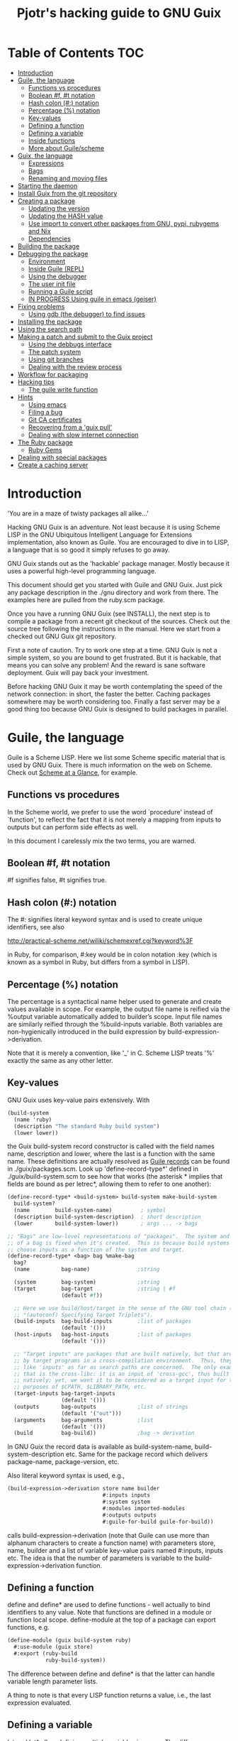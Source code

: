 #+TITLE: Pjotr's hacking guide to GNU Guix

* Table of Contents                                                     :TOC:
 - [[#introduction][Introduction]]
 - [[#guile-the-language][Guile, the language]]
   - [[#functions-vs-procedures][Functions vs procedures]]
   - [[#boolean-f-t-notation][Boolean #f, #t notation]]
   - [[#hash-colon--notation][Hash colon (#:) notation]]
   - [[#percentage--notation][Percentage (%) notation]]
   - [[#key-values][Key-values]]
   - [[#defining-a-function][Defining a function]]
   - [[#defining-a-variable][Defining a variable]]
   - [[#inside-functions][Inside functions]]
   - [[#more-about-guilescheme][More about Guile/scheme]]
 - [[#guix-the-language][Guix, the language]]
   - [[#expressions][Expressions]]
   - [[#bags][Bags]]
   - [[#renaming-and-moving-files][Renaming and moving files]]
 - [[#starting-the-daemon][Starting the daemon]]
 - [[#install-guix-from-the-git-repository][Install Guix from the git repository]]
 - [[#creating-a-package][Creating a package]]
   - [[#updating-the-version][Updating the version]]
   - [[#updating-the-hash-value][Updating the HASH value]]
   - [[#use-import-to-convert-other-packages-from-gnu-pypi-rubygems-and-nix][Use import to convert other packages from GNU, pypi, rubygems and Nix]]
   - [[#dependencies][Dependencies]]
 - [[#building-the-package][Building the package]]
 - [[#debugging-the-package][Debugging the package]]
   - [[#environment][Environment]]
   - [[#inside-guile-repl][Inside Guile (REPL)]]
   - [[#using-the-debugger][Using the debugger]]
   - [[#the-user-init-file][The user init file]]
   - [[#running-a-guile-script][Running a Guile script]]
   - [[#in-progress-using-guile-in-emacs-geiser][IN PROGRESS Using guile in emacs (geiser)]]
 - [[#fixing-problems][Fixing problems]]
   - [[#using-gdb-the-debugger-to-find-issues][Using gdb (the debugger) to find issues]]
 - [[#installing-the-package][Installing the package]]
 - [[#using-the-search-path][Using the search path]]
 - [[#making-a-patch-and-submit-to-the-guix-project][Making a patch and submit to the Guix project]]
   - [[#using-the-debbugs-interface][Using the debbugs interface]]
   - [[#the-patch-system][The patch system]]
   - [[#using-git-branches][Using git branches]]
   - [[#dealing-with-the-review-process][Dealing with the review process]]
 - [[#workflow-for-packaging][Workflow for packaging]]
 - [[#hacking-tips][Hacking tips]]
   - [[#the-guile-write-function][The guile write function]]
 - [[#hints][Hints]]
   - [[#using-emacs][Using emacs]]
   - [[#filing-a-bug][Filing a bug]]
   - [[#git-ca-certificates][Git CA certificates]]
   - [[#recovering-from-a-guix-pull][Recovering from a 'guix pull']]
   - [[#dealing-with-slow-internet-connection][Dealing with slow internet connection]]
 - [[#the-ruby-package][The Ruby package]]
   - [[#ruby-gems][Ruby Gems]]
 - [[#dealing-with-special-packages][Dealing with special packages]]
 - [[#create-a-caching-server][Create a caching server]]

* Introduction

'You are in a maze of twisty packages all alike...'

Hacking GNU Guix is an adventure. Not least because it is using Scheme
LISP in the GNU Ubiquitous Intelligent Language for Extensions
implementation, also known as Guile. You are encouraged to dive in to
LISP, a language that is so good it simply refuses to go away.

GNU Guix stands out as the 'hackable' package manager. Mostly because
it uses a powerful high-level programming language.

This document should get you started with Guile and GNU Guix. Just pick
any package description in the ./gnu directory and work from there. The
examples here are pulled from the ruby.scm package.

Once you have a running GNU Guix (see INSTALL), the next step is to
compile a package from a recent git checkout of the sources. Check out
the source tree following the instructions in the manual. Here we
start from a checked out GNU Guix git repository.

First a note of caution. Try to work one step at a time. GNU Guix is not
a simple system, so you are bound to get frustrated. But it is hackable,
that means you can solve any problem! And the reward is sane software
deployment. Guix will pay back your investment.

Before hacking GNU Guix it may be worth contemplating the speed of the
network connection: in short, the faster the better. Caching packages
somewhere may be worth considering too. Finally a fast server may be a
good thing too because GNU Guix is designed to build packages in parallel.

* Guile, the language

Guile is a Scheme LISP. Here we list some Scheme specific material that is used
by GNU Guix. There is much information on the web on Scheme. Check out
[[http://www.troubleshooters.com/codecorn/scheme_guile/hello.htm][Scheme at a Glance]], for example.

** Functions vs procedures

In the Scheme world, we prefer to use the word `procedure' instead of
`function', to reflect the fact that it is not merely a mapping from
inputs to outputs but can perform side effects as well.

In this document I carelessly mix the two terms, you are warned.

** Boolean #f, #t notation

#f signifies false, #t signifies true.

** Hash colon (#:) notation

The #: signifies literal keyword syntax and is used to
create unique identifiers, see also

  http://practical-scheme.net/wiliki/schemexref.cgi?keyword%3F

in Ruby, for comparison, #:key would be in colon notation :key (which
is known as a symbol in Ruby, but differs from a symbol in LISP).

** Percentage (%) notation

The percentage is a syntactical name helper used to generate and
create values available in scope.  For example, the output file name
is reified via the %output variable automatically added to builder’s
scope. Input file names are similarly reified through the
%build-inputs variable. Both variables are non-hygienically introduced
in the build expression by build-expression->derivation.

Note that it is merely a convention, like '_' in C.  Scheme LISP treats '%'
exactly the same as any other letter.

** Key-values

GNU Guix uses key-value pairs extensively. With

#+begin_src scheme
  (build-system
    (name 'ruby)
    (description "The standard Ruby build system")
    (lower lower))
#+end_src

the Guix build-system record constructor is called with the field
names name, description and lower, where the last is a function with
the same name. These definitions are actually resolved as [[http://www.scheme.com/tspl4/records.html][Guile
records]] can be found in ./guix/packages.scm.  Look up
'define-record-type*' defined in ./guix/build-system.scm to see how
that works (the asterisk * implies that fields are bound as per
letrec*, allowing them to refer to one another):

#+begin_src scheme
(define-record-type* <build-system> build-system make-build-system
  build-system?
  (name        build-system-name)         ; symbol
  (description build-system-description)  ; short description
  (lower       build-system-lower))       ; args ... -> bags

;; "Bags" are low-level representations of "packages".  The system and target
;; of a bag is fixed when it's created.  This is because build systems may
;; choose inputs as a function of the system and target.
(define-record-type* <bag> bag %make-bag
  bag?
  (name          bag-name)               ;string

  (system        bag-system)             ;string
  (target        bag-target              ;string | #f
                 (default #f))

  ;; Here we use build/host/target in the sense of the GNU tool chain (info
  ;; "(autoconf) Specifying Target Triplets").
  (build-inputs  bag-build-inputs        ;list of packages
                 (default '()))
  (host-inputs   bag-host-inputs         ;list of packages
                 (default '()))

  ;; "Target inputs" are packages that are built natively, but that are used
  ;; by target programs in a cross-compilation environment.  Thus, they act
  ;; like 'inputs' as far as search paths are concerned.  The only example of
  ;; that is the cross-libc: it is an input of 'cross-gcc', thus built
  ;; natively; yet, we want it to be considered as a target input for the
  ;; purposes of $CPATH, $LIBRARY_PATH, etc.
  (target-inputs bag-target-inputs
                 (default '()))
  (outputs       bag-outputs             ;list of strings
                 (default '("out")))
  (arguments     bag-arguments           ;list
                 (default '()))
  (build         bag-build))             ;bag -> derivation
#+end_src

In GNU Guix the record data is available as build-system-name,
build-system-description etc. Same for the package record which
delivers package-name, package-version, etc.

Also literal keyword syntax is used, e.g.,

#+begin_src scheme
  (build-expression->derivation store name builder
                                #:inputs inputs
                                #:system system
                                #:modules imported-modules
                                #:outputs outputs
                                #:guile-for-build guile-for-build))
#+end_src

calls build-expression->derivation (note that Guile can
use more than alphanum characters to create a function name) with
parameters store, name, builder and a list of variable key-value pairs
named #:inputs, inputs etc. The idea is that the number of parameters
is variable to the build-expression->derivation function.

** Defining a function

define and define* are used to define functions - well actually to
bind identifiers to any value. Note that functions are defined in a
module or function local scope. define-module at the top of a package
can export functions, e.g.

#+begin_src scheme
  (define-module (guix build-system ruby)
    #:use-module (guix store)
    #:export (ruby-build
              ruby-build-system))
#+end_src

The difference between define and define* is that the latter can handle
variable length parameter lists.

A thing to note is that every LISP function returns a value, i.e., the last
expression evaluated.

** Defining a variable

let and let* allow defining multiple variables in scope. The
difference between let and let* is that let* guarantees sequential
initialization, so you can cross-reference values in the list. The
more important difference between let and let* is that let* allows the
initializers of later variables to refer to the earlier variables,
whereas the initializers of let only see variables outside of the let.
For example:

#+begin_src scheme
      (let ((a 1) (b 2))
        (let ((b a) (a b))
          (list a b)))

     returns (2 1), but if the inner let is replaced with let*, then it
     will return (1 1).
#+end_src

** Inside functions

One thing to note is the extensive use of backquote in GNU
Guix. Backquote (quasiquote in Scheme LISP jargon) is like quote, but
selected subexpressions are evaluated. These are assigned with a
comma (an unquote), e.g.

#+begin_src scheme
       (ruby-build #:name ,name
                   #:source ,(match (assoc-ref inputs "source")
                               (((? derivation? source))
                                (derivation->output-path source))
                               ((source)
                                source)
                               (source
                                source))
                   #:system ,system
                   #:test-target ,test-target
                   #:tests? ,tests?
                   #:phases ,phases)
#+end_src

Note match operator which is used for expression matching. Here 'source'
is matched to pull out the source path and generate a #:source key-value pair.

When ,@ is used (shorthand for unquote-splicing), e.g. in

#+begin_src scheme
         (host-inputs `(,@(if source
                              `(("source" ,source))
                              '())
                        ,@inputs

                        ;; Keep the standard inputs of 'gnu-build-system'.
                        ,@(standard-packages)))
#+end_src

it indicates an expression to be evaluated and the elements of the
returned list inserted (the resulting list is 'spliced in').

** More about Guile/scheme

Use your editor to jump to function definitions inside the GNU Guix
source tree. With emacs you can use 'ctags -R -e' in the base
directory and load the TAGS file.  Jump to a tag with M-x find-tag. If
that does not find the tag, look the function up in the Guile manual.

Guile/scheme is a minimalistic implementation of LISP (though Guile is
moderately large for a Scheme). This means it is pretty easy to learn
the language.  To read up on available functionality, read the Guile
manual online or in PDF. The procedure index contains all available
function calls for the language.

Running Guile stand-alone is easy using a command line REPL or inside emacs.
That allows you to play with language features, as well as call
GNU Guix functionality directly.

* Guix, the language

GNU Guix is not a language per se. But as they say, LISP is used to
create a new language for every purpose (using macros). So here we
list some of the commonly used macros.

** Expressions

A good explanation of expressions (a derivation in Nix-speak) and how
they are implemented can be found on [[https://en.wikisource.org/wiki/Functional_Package_Management_with_Guix/Build_expressions_and_package_descriptions][Wikisource]]. Actually at the low
level an expression returns a derivation variable or structure.

** Bags

Recently GNU Guix introduced bags as an intermediate form between packages
and derivations. A bag includes all the implicit inputs which is useful
for processing.

** Renaming and moving files

Replace the install phase with a function that adds /bin to outputs
and makes sure to make the directory and copy a file named mpc123 into
bin:

#+begin_src scheme
;...
    (build-system gnu-build-system)
    (arguments
     '(#:phases
       (modify-phases %standard-phases
         (delete 'check) ;; Don't run the 'make check' step of the gnu-build-system
         (replace 'install ;; Replace the install step with the function defined below
           (lambda* (#:key outputs #:allow-other-keys)
             (let* ((out (assoc-ref outputs "out"))
                    (bin (string-append out "/bin")))
               (mkdir-p bin)
               (copy-file "mpc123" (string-append bin "/mpc123"))))))))
;...
#+end_src

* Starting the daemon

Do not forget to start the daemon

#+begin_src scheme
  guix-daemon --build-users-group=guix-build
#+end_src

The daemon runs ar root, the actual build processes run as unprivileged users.

* Install Guix from the git repository

See the section [[https://github.com/pjotrp/guix-notes/blob/master/INSTALL.org#building-gnu-guix-from-source-using-guix][Building GNU Guix from source]] in [[https://github.com/pjotrp/guix-notes/blob/master/INSTALL.org][INSTALL]].

* Creating a package
** Updating the version

The version is located in the package definition. E.g.

#+begin_src scheme
(define-public ruby-2.1
  (package (inherit ruby)
    (version "2.1.6")
    (source
     (origin
       (method url-fetch)
       (uri (string-append "http://cache.ruby-lang.org/pub/ruby/"
                           (version-major+minor version)
                           "/ruby-" version ".tar.bz2"))
       (sha256
        (base32
         "1r4bs8lfwsypbcf8j2lpv3by40729vp5mh697njizj97fjp644qy"))))))
#+end_src

** Updating the HASH value

#+begin_src scheme
  guix download http://cache.ruby-lang.org/pub/ruby/2.1/ruby-2.1.3.tar.gz
#+end_src

** Use import to convert other packages from GNU, pypi, rubygems and Nix

Guix can read package definitions from other sources and write a Guix expression to stdout.
Make sure gnutls is installed (to avoid a JSON error) and

: guix package -i gnutls
: guix import pypi readline

prints out

#+begin_src scheme
(package
  (name "python-readline")
  (version "6.2.4.1")
  (source
    (origin
      (method url-fetch)
      (uri (string-append
             "https://pypi.python.org/packages/source/r/readline/readline-"
             version
             ".tar.gz"))
      (sha256
        (base32
          "01yi9cls19nglj0h172hhlf64chb0xj5rv1ca38yflpy7ph8c3z0"))))
  (build-system python-build-system)
  (inputs
    `(("python-setuptools" ,python-setuptools)))
  (home-page
    "http://github.com/ludwigschwardt/python-readline")
  (synopsis
    "The standard Python readline extension statically linked against the GNU readline library.")
  (description
    "The standard Python readline extension statically linked against the GNU readline library.")
  (license #f))
#+end_src scheme

** Dependencies

All software (except for the Linux kernel) depends on other software to build
or to run. Guix keeps track of them and by adding a dependency all underlying
dependencies get pulled in too. The build systems will pull in the usual dependencies,
but often you need to specify a few more. Guix understands the following inputs

1. *native-inputs*: required for building but not runtime - installing a
   package through a substitute won't install these inputs
2. *inputs*: installed in the store but not in the profile, as well as being
   present at build time
3. *propagated-inputs*: installed in the store and in the profile, as
   well as being present at build time

* Building the package

From a prebuilt guix in the source tree one can start with

#+begin_src scheme
  ./pre-inst-env guix package -A ruby
    ruby    1.8.7-p374      out     gnu/packages/ruby.scm:119:2
    ruby    2.1.6   out     gnu/packages/ruby.scm:91:2
    ruby    2.2.2   out     gnu/packages/ruby.scm:39:2
#+end_src

to see if the package compiles. Note that Guix contains three versions
of Ruby!  Next try the explicit package compile which should return
the destination

#+begin_src scheme
  ./pre-inst-env guix build -K -e '(@ (gnu packages ruby) ruby-2.1)'
  /gnu/store/c13v73jxmj2nir2xjqaz5259zywsa9zi-ruby-2.1.6
#+end_src

* Debugging the package
** Environment

Before debugging it is important to have a clean environment.

You can view the environment variable definitions Guix recommends with

: guix package --search-paths

Mine looks like:

#+begin_src sh
set|grep guix
  ACLOCAL_PATH=/home/pjotr/.guix-profile/share/aclocal
  BASH=/home/pjotr/.guix-profile/bin/bash
  CPATH=/home/pjotr/.guix-profile/include
  GUILE_LOAD_COMPILED_PATH=/home/pjotr/.guix-profile/share/guile/site/2.0
  GUILE_LOAD_PATH=/home/pjotr/.guix-profile/share/guile/site/2.0
  LIBRARY_PATH=/home/pjotr/.guix-profile/lib
  LOCPATH=/home/pjotr/.guix-profile/lib/locale
  PATH=/home/pjotr/.guix-profile/bin:/home/pjotr/.guix-profile/sbin
  PKG_CONFIG_PATH=/home/pjotr/.guix-profile/lib/pkgconfig
#+end_src

** Inside Guile (REPL)

With most packaging systems the only way to debug them is by sprinkling print
statements, using a debugger or hoping for the best (TM). The equivalent in
a guix expression would be, for example

#+begin_src scheme
 (pk 'ECHO (which "echo"))
#+end_src scheme

GNU Guix is written in scheme lisp with the GNU Guile interpreter/compiler. This means
code can be run and data can be inspected in the REPL.

From the command line with guile use the [[https://www.gnu.org/software/guile/manual/html_node/The-REPL.html][REPL]] like this:

#+begin_src scheme
  $ ./pre-inst-env guile
    GNU Guile 2.0.11
    Copyright (C) 1995-2014 Free Software Foundation, Inc.

  Enter `,help' for help.
  scheme@(guile-user)>
  ;;; read-line support
  (use-modules (ice-9 readline))
  (activate-readline)
  ;;; help may come in useful
  ,help
  ;;; some LISP
  (define a 3)
  a
  ;;; $1 = 3
  ,pretty-print a
  ;;; $2 = 3
#+end_src

Load guix (the leading comma interprets the command)

#+begin_src scheme
  ,use (gnu packages ruby)
  ,use (guix)
  ,use (guix build-system)
#+end_src

Note that the order of gnu/packages/ruby is simply the directory structure of the git
repository. Now start talking with the daemon

#+begin_src scheme
  (define s (open-connection))
  ruby
  ;;; $1 = #<package ruby-2.2.2 gnu/packages/ruby.scm:39 2ed9f00>
  ruby-2.1
  ;;; $1 = #<package ruby-2.1.6 gnu/packages/ruby.scm:91 36f10c0>
  (package-derivation s ruby)
  ;;; $2 = #<derivation /gnu/store/cvsq4yijavhv7vj7pk3ns0qmvvxdp935-ruby-2.2.2.drv => /gnu/store/66nc9miql9frizn0v02iq1siywsq65w5-ruby-2.2.2 3a9d7d0>
  ,pretty-print s
  ;;; $3 = #<build-daemon 256.14 32b7800>
#+end_src

*** Inspect package (and bag)

Let's inspect the package using the methods defined in guix/packages.scm

#+begin_src scheme
(define p ruby)
(package-name p)
;;; "ruby"
(package-inputs p)
;;; (("readline" #<package readline-6.3 gnu/packages/readline.scm:39 2aa2840>)
;;; ("openssl" #<package openssl-1.0.2b gnu/packages/openssl.scm:30 2f15d80>)
;;; ("libffi" #<package libffi-3.1 gnu/packages/libffi.scm:34 2b8b900>)
;;; etc.
(package->bag p)


$22 = #<<bag> name: "ruby-2.2.2" system: "x86_64-linux" target: #f
build-inputs: (
("source" #<origin "http://cache.ruby-lang.org/pub/ruby/2.2/ruby-2.2.2.tar.xz" 6az3luekwvyihzemdwa3zvzztftvpdbxbnte3kiockrsrekcirra () 36f28c0>)
("tar" #<package tar-1.28 gnu/packages/bootstrap.scm:145 3953540>)
("gzip" #<package gzip-1.6 gnu/packages/bootstrap.scm:145 39533c0>)
("bzip2" #<package bzip2-1.0.6 gnu/packages/bootstrap.scm:145 3953240>)
("xz" #<package xz-5.0.4 gnu/packages/bootstrap.scm:145 39530c0>)
("file" #<package file-5.22 gnu/packages/bootstrap.scm:145 395cf00>)
("diffutils" #<package diffutils-3.3 gnu/packages/bootstrap.scm:145 395cd80>)
("patch" #<package patch-2.7.5 gnu/packages/bootstrap.scm:145 395cc00>)
("sed" #<package sed-4.2.2 gnu/packages/bootstrap.scm:145 395ca80>)
("findutils" #<package findutils-4.4.2 gnu/packages/bootstrap.scm:145 395c900>)
("gawk" #<package gawk-4.1.1 gnu/packages/bootstrap.scm:145 395c780>)
("grep" #<package grep-2.21 gnu/packages/bootstrap.scm:145 39536c0>)
("coreutils" #<package coreutils-8.23 gnu/packages/bootstrap.scm:145 3953840>)
("make" #<package make-4.1 gnu/packages/bootstrap.scm:145 3953a80>)
("bash" #<package bash-4.3.33 gnu/packages/bootstrap.scm:145 3953e40>)
("ld-wrapper" #<package ld-wrapper-0 gnu/packages/commencement.scm:644 39539c0>)
("binutils" #<package binutils-2.25 gnu/packages/bootstrap.scm:145 394d3c0>)
("gcc" #<package gcc-4.8.4 gnu/packages/commencement.scm:530 394d180>)
("libc" #<package glibc-2.21 gnu/packages/commencement.scm:454 394d600>)
("locales" #<package glibc-utf8-locales-2.21 gnu/packages/commencement.scm:621 3953c00>)
)
host-inputs: (
("readline" #<package readline-6.3 gnu/packages/readline.scm:39 2aa2840>)
("openssl" #<package openssl-1.0.2b gnu/packages/openssl.scm:30 2f15d80>)
("libffi" #<package libffi-3.1 gnu/packages/libffi.scm:34 2b8b900>)
("gdbm" #<package gdbm-1.11 gnu/packages/gdbm.scm:26 2b8b6c0>)
("zlib" #<package zlib-1.2.7 gnu/packages/compression.scm:33 36f1c00>)
)
target-inputs: ()
outputs: ("out")
arguments: (#:system "x86_64-linux" #:test-target "test" #:parallel-tests? #f #:phases
(alist-cons-before (quote configure) (quote replace-bin-sh)
  (lambda _ (substitute* (quote ("Makefile.in" "ext/pty/pty.c" "io.c"
"lib/mkmf.rb" "process.c" "test/rubygems/test_gem_ext_configure_builder.rb"
"test/rdoc/test_rdoc_parser.rb" "test/ruby/test_rubyoptions.rb"
"test/ruby/test_process.rb" "test/ruby/test_system.rb"
"tool/rbinstall.rb"))
(("/bin/sh") (which "sh")))) %standard-phases)
)
build: #<procedure gnu-build (store name input-drvs #:key guile
outputs search-paths configure-flags make-flags out-of-source? tests?
test-target parallel-build? parallel-tests? patch-shebangs?
strip-binaries? strip-flags strip-directories validate-runpath? phases
locale system imported-modules modules substitutable?
allowed-references)>>
#+end_src scheme

where bag is the actual data that gets passed to the build system.

*** Store monad and G-expressions

Guix uses [[https://www.gnu.org/software/guix/manual/html_node/The-Store-Monad.html][monad to handle the store state]]. Read up on these and [[https://www.gnu.org/software/guix/manual/html_node/G_002dExpressions.html#G_002dExpressions][G-expressions]]
if you intend to hack Guix. To run a procedure within a Store do something like

#+begin_src scheme
,use (guix git-download)
(git-reference (url "https://github.com/pjotrp/genenetwork2.git") (commit "860bdcebde5cbb1898c26da80ac67207480c0803"))
$3 = #<<git-reference> url: "https://github.com/pjotrp/genenetwork2.git" commit: "860bdcebde5cbb1898c26da80ac67207480c0803" recursive?: #f>
,enter-store-monad
   (git-fetch $3 'sha256
                  (base32
                   "0yvkv7pnigvcifas3vcr8sk87xrrb8y9nh9v1yx2p43k0xz1q8vz"))

$4 = #<derivation /gnu/store/fmpk2sck6ny5dgyx12s539qcadzky24n-mypackage.drv => /gnu/store/k6q69arfmsm116a8hfkqqah
m0ddzacjc-mypackage 50b9e10>
#+end_src scheme

Here $3 is the git-reference record and $4 is a derivation object, and
calling ‘built-derivations’ starts the build process

#+begin_src scheme
(built-derivations (list $4))
building path(s) `/gnu/store/fid19bds4rak2zn8pzfhrjdcpmqwhjn4-module-import'
building path(s) `/gnu/store/vf1pmac8yz2g0d4ln5ibwg0xaffdrnpq-module-import-compiled'
building path(s) `/gnu/store/k6q69arfmsm116a8hfkqqahm0ddzacjc-mypackage'
(...)
#+end_src scheme

#+begin_src scheme
  (run-with-store s
    (git-fetch ref ...))
#+end_src scheme

The principle of a monad is simply to handle `state' (here the store)
outside the called procedures (here the package builder). This
prevents passing around state parameters all the time leading to
simpler code. For a description of how monads can be implemented in
Guile, read [[http://okmij.org/ftp/Scheme/monad-in-Scheme.html][Chris Okasaki brilliant writeup `Monadic Programming in
Scheme']]. If you are a Ruby guy (like me) and want to understand
monads, read [[http://codon.com/refactoring-ruby-with-monads][Tom Stuart's more gentle `Refactoring Ruby with Monads']].

** Using the debugger

It is also possible to [[https://www.gnu.org/software/guile/manual/html_node/Debug-Commands.html][step through code]] and view progress and the
contents of variables at every stage. The debugger comes with Guile by
default. You can set breakpoints and step through code with step,
next and finish.

** The user init file

You can set up an init file that gets loaded every time Guile gets
started in interactive mode. Mine contains:

#+begin_src scheme
;; Init file in ~/.guile

;;; read-line support
(use-modules (ice-9 readline))
 (activate-readline)

;;; GNU Guix
(use-modules (guix hash) (guix) (guix build-system))

#+end_src scheme

** Running a Guile script

Instead of using the Guile REPL is is also possible to run the code as
a [[https://www.gnu.org/software/guile/manual/html_node/Scripting-Examples.html#Scripting-Examples][script]]. Create a script:

#+begin_src scheme
(define-module (gnu packages mytest)
  #:use-module (gnu packages ruby)
  #:use-module (guix)
  )

(define s (open-connection))
(define p ruby-2.1)

(write (package->bag p))
(newline)(newline)
(write (string-append (package-name p) "-" (package-version p)))
#+end_src scheme

Run it as

: ./pre-inst-env guile -s test.scm
: (lots of info)
:
: "ruby-2.1.6"

** IN PROGRESS Using guile in emacs (geiser)

But the best thing, if you use Emacs, is to use Geiser, as noted in
‘HACKING’.  In addition to a REPL, it brings stuff like autodoc,
jump-to-definition, expression evaluation from the buffer, etc.

Install Geiser and add the guile path to ~/.emacs with

#+begin_src scheme
  (setq-default geiser-guile-load-path '("~/src/guix"))
#+end_src

Start geiser and you should be able to replicate above commands.

* Fixing problems

Compiling the package there may be build problems. cd into the build directory

#+begin_src scheme
  cd /gnu/tmp/guix-build-ldc-0.17.2.drv-0
#+end_src

and

#+begin_src scheme
  . environment-variables
  make
#+end_src

will recreate the build environment. Now you can see where the build stopped by running
commands.

Here I show how you can drill down on tests, disable/fix them fast and
create the patch by using 'git diff'. While this is about the D
compiler build system with CMake, the strategy is generic.  According
to Guix build

#+begin_src
The following tests FAILED:
        239 - std.datetime (Failed)
        299 - std.regex.internal.tests (Failed)
        569 - std.datetime-debug (Failed)
        629 - std.regex.internal.tests-debug (Failed)
        670 - dmd-testsuite-debug (Failed)
        673 - llvm-ir-testsuite (Failed)
#+end_src

Using guix build with -K option; I changed into the printed dir after
build failure and checked the logs

#+begin_src bash
  grep datetime -r *|grep 239
    Testing/Temporary/LastTestsFailed.log:239:std.datetime
    Testing/Temporary/LastTest.log:239/673 Testing: std.datetime
    Testing/Temporary/LastTest.log:239/673 Test: std.datetime
#+end_src

Looking in the log

#+begin_src
239/673 Testing: std.datetime
239/673 Test: std.datetime
Command: "/gnu/tmp/guix-build-ldc-0.17.2.drv-0/ldc-0.17.2/runtime/phobos2-test-runner" "std.datetime"
Directory: /gnu/tmp/guix-build-ldc-0.17.2.drv-0/ldc-0.17.2/runtime
"std.datetime" start time: Dec 11 16:16 Europe
Output:
----------------------------------------------------------
FAIL release64 std.datetime
core.time.TimeException@/gnu/tmp/guix-build-ldc-0.17.2.drv-0/ldc-0.17.2/runtime/phobos/std/datetime.d(560):
  Fractional seconds must be less than one second.
----------------
<end of output>
Test time =   0.19 sec
----------------------------------------------------------
Test Failed.
"std.datetime" end time: Dec 11 16:16 Europe
"std.datetime" time elapsed: 00:00:00
----------------------------------------------------------
#+end_src

It complains

#+begin_src bash
core.time.TimeException@/gnu/tmp/guix-build-ldc-0.17.2.drv-0/ldc-0.17.2/runtime/phobos/std/datetime.d(560):
  Fractional seconds must be less than one second.
#+end_src

On line 560 we find

#+begin_src c
        enforce(fracSecs < seconds(1), new DateTimeException("Fractional second
s must be less than one second."));
#+end_src

First fix of choice: let's disable this test by commenting it
out. But first fix the build dir permissions and start using git

#+begin_src bash
  git init
  git add runtime/phobos/std/datetime.d
  git commit -a -m 'datetime.d'
#+end_src

comment out the test and 'git diff' should show

#+begin_src bash
  -        enforce(fracSecs < seconds(1), new DateTimeException("Fractional seconds must be less than one second."));
  +        // enforce(fracSecs < seconds(1), new DateTimeException("Fractional seconds must be less than one second."));
#+end_src

Next, rerun the test. If you check the Testlog again you can see it can be invoked as

#+begin_src bash
  monza:/gnu/tmp/guix-build-ldc-0.17.2.drv-0/ldc-0.17.2/runtime$ ./phobos2-test-runner-debug std.datetime
#+end_src

First run make again and rerun the test

#+begin_src bash
  make
  runtime/phobos2-test-runner-debug std.datetime
    ****** FAIL release64 std.datetime
    core.time.TimeException@/gnu/tmp/guix-build-ldc-0.17.2.drv-0/ldc-0.17.2/runtime/phobos/std/datetime.d(560): Fractional seconds must be less than one second.
#+end_src

Still complaining! This is we because we also need to build phobos
with unittests - unfortunately D creates one huge BLOB of a
binary. After some digging in the ctest manual and trial and error I
found you can do that by first building the build 'test' (as listed by
ctest -N):

#+begin_src bash
  ctest -R build-phobos2-test-runner-debug
#+end_src

updates runtime/phobos2-test-runner-debug, so now we can

#+begin_src bash
  make
  runtime/phobos2-test-runner-debug std.datetime
#+end_src

You may use the additional --build-noclean switch, provided it is the
same build you are using (e.g., with or without debug). So, next round

#+begin_src bash
  make
  ctest -R build-phobos2-test-runner-debug --build-noclean
  runtime/phobos2-test-runner-debug std.datetime
#+end_src

should be faster. But now we got a different error:

#+begin_src bash
  ****** FAIL release64 std.datetime
  core.exception.AssertError@/gnu/tmp/guix-build-ldc-0.17.2.drv-0/ldc-0.17.2/runtime/phobos/std/datetime.d(594): assertThrown failed: No TimeException was thrown.
  ----------------
#+end_src

which tests the test we disabled. So we disable that too. And we have success:

#+begin_src bash
monza:/gnu/tmp/guix-build-ldc-0.17.2.drv-0/ldc-0.17.2$   make
[  0%] Built target idgen
[  1%] Built target impcnvgen
[ 16%] Built target LDCShared
[ 16%] Built target ldc2
[ 16%] Built target FileCheck
[ 16%] Built target gen_gccbuiltins
[ 16%] Built target not
[ 18%] Built target ldmd2
[ 18%] Generating std/datetime.o
[ 18%] Linking C static library ../lib/libphobos2-ldc.a
[ 35%] Built target phobos2-ldc
[ 59%] Built target druntime-ldc-debug
[ 59%] Generating std/datetime-debug.o
[ 59%] Linking C static library ../lib/libphobos2-ldc-debug.a
[ 75%] Built target phobos2-ldc-debug
[100%] Built target druntime-ldc

monza:/gnu/tmp/guix-build-ldc-0.17.2.drv-0/ldc-0.17.2$   ctest -R build-phobos2-test-runner-debug --build-noclean
Test project /gnu/tmp/guix-build-ldc-0.17.2.drv-0/ldc-0.17.2
    Start 8: build-phobos2-test-runner-debug
1/1 Test #8: build-phobos2-test-runner-debug ...   Passed   17.73 sec

100% tests passed, 0 tests failed out of 1

Total Test time (real) =  17.84 sec

monza:/gnu/tmp/guix-build-ldc-0.17.2.drv-0/ldc-0.17.2$   runtime/phobos2-test-runner-debug std.datetime
****** FAIL release64 std.datetime
core.exception.AssertError@/gnu/tmp/guix-build-ldc-0.17.2.drv-0/ldc-0.17.2/runtime/phobos/std/datetime.d(594): assertThrown failed: No TimeException was thrown.
----------------

#+end_src

See below section on gdb if you get an exception.

It may be some build stuff gets messed up. You can regenerate all relevant binaries with

#+begin_src bash
make clean
make
ctest -R build-phobos2-test-runner-debug\|build-phobos2-ldc-unittest-debug\|build-druntime-test-runner-debug\|build-druntime-ldc-unittest-debug\|std.datetime-debug
#+end_src

When all tests are 'fixed' we can create the patch with

#+begin_src bash
  git diff > ldc_disable_failing_tests.patch
#+end_src

When we have done these we can look at fixing some tests - and perhaps
communicating with upstream to see if they want to fix/patch some of
these in turn, so we don't need to redo this work next time round. But
at least we can run most of the ldc tests now in Guix.

Note also, because we are using git, we can roll back to an earlier
edition of the build dir, e.g., to roll back on changes you have not
commited

: git reset --hard

** Using gdb (the debugger) to find issues

In above section I had a segfault at some point and needed to find out
where it went wrong. Similar to the earlier command run with gdb in the
build directory

#+begin_src bash
~/.guix-profile/bin/gdb --args runtime/phobos2-test-runner-debug std.datetime
#+end_src

And inside GDB:

#+begin_src bash
GNU gdb (GDB) 7.12
Copyright (C) 2016 Free Software Foundation, Inc.
License GPLv3+: GNU GPL version 3 or later <http://gnu.org/licenses/gpl.html>
(gdb) r
Starting program: /gnu/tmp/guix-build-ldc-0.17.2.drv-0/ldc-0.17.2/runtime/phobos2-test-runner-debug std.datetime
/bin/bash: warning: setlocale: LC_ALL: cannot change locale (en_US.utf8)
[Thread debugging using libthread_db enabled]
Using host libthread_db library "/gnu/store/m9vxvhdj691bq1f85lpflvnhcvrdilih-glibc-2.23/lib/libthread_db.so.1".

Program received signal SIGSEGV, Segmentation fault.
0x000000000082cf9e in std.datetime.SysTime.this(const(std.datetime.DateTime), const(core.time.Duration), immutable(std.datetime.TimeZone)) (
    dateTime=<incomplete type>, fracSecs=<incomplete type>,
    tz=0x614a2d313030302d, this=...) at datetime.d:567
567             immutable standardTime = nonNullTZ.tzToUTC(adjustedTime.total!"hnsecs");
(gdb)
#+end_src

You can spot the problem is at line number 567.

* Installing the package

Once the build works you can use standard guix to install the package

#+begin_src scheme
  ./pre-inst-env guix package -i ruby
#+end_src

This will also build from the source tree and blindly merges that
directory into your profile, but lacks information for updates etc:

#+begin_src scheme
  ./pre-inst-env guix package -e '(@ (gnu packages ruby) ruby)'
#+end_src

#+begin_src scheme
  guix package -i $(guix build ruby)
#+end_src

Where (guix build ruby) is a LISP call which translates into a raw
path.  With the last example, passing a raw directory name to "guix
package -i" does not really know what package it is, so it just
blindly merges that directory into your profile. Later upgrades,
propagated inputs, and search-path advisories aren't handled
correctly.

* Using the search path

One can run:

:  GUIX_PROFILE=$HOME/.guix-profile . ~/.guix-profile/etc/profile

or

:  eval `guix package --search-paths`

See <http://www.gnu.org/software/guix/manual/html_node/Invoking-guix-package.html>.

And nowadays one can also use --search-paths=suffix or
--search-paths=prefix, for more flexibility.

* Making a patch and submit to the Guix project
** Using the debbugs interface

Bugs can be submitted by E-mail to bug-guix@gnu.org after checking
https://debbugs.gnu.org/cgi/pkgreport.cgi?package=guix. Use the
parameters as described in [[https://www.debian.org/Bugs/Reporting][bug reporting]].

Patches are handled through the GNU debbugs server. A current list
can be seen at https://debbugs.gnu.org/cgi/pkgreport.cgi?package=guix-patches or
https://bugs.gnu.org/guix-patches.  A mailing list is attached
you can [[https://lists.gnu.org/mailman/listinfo/guix-patches][subscribe]] to.

In emacs (guix package -i emacs-debbugs) the same list can be browsed
with

:   M-x debbugs-gnu-search <RET> guix-patches

 or
:   C-u M-x debbugs-gnu <RET> <RET> guix-patches <RET> n y

Possibly you need to add this to your .emacs configuration

#+begin_src scheme
  (add-to-list 'debbugs-gnu-all-packages "guix-patches")
#+end_src

In debbugs mode hit '?' for key-bindings.  Use the 'C' key from the
emacs interface to tag bugs.

** The patch system

A first time patch is submitted by E-mail to guix-patches@gnu.org. Use
the parameters as described in [[https://www.debian.org/Bugs/Reporting][bug reporting]].

Each message sent to guix-patches creates a Debbugs entry, as is the
case with bug-guix.  One can then follow up to NNN@debbugs.gnu.org,
where NNN is the bug number.

For patch series, please read [[https://debbugs.gnu.org/15361][Glenn’s suggestions]].  For general
questions about Debbugs, see [[https://debbugs.gnu.org/Advanced.html][this]].

*** Creating a patch

Check the Guix guidelines [[https://www.gnu.org/software/guix/manual/html_node/Submitting-Patches.html#Submitting-Patches][first]]. Note that submitting patches
is handled via the debbugs interface now, see above section.

To avoid conflictes, before you start, ascertain the Guix tree is at
HEAD

: git pull guix master
: git log

Make sure your terminal and editors are running in UTF-8.  With vim
you can force encoding with

: :set bomb
: :set fileencoding=utf-8
: :wq

Use 'git rebase --interactive' to merge and [[http://gitready.com/advanced/2009/02/10/squashing-commits-with-rebase.html][squash patches]] into
one. E.g.,

: git rebase -i HEAD~4

This can be done with emacs magit.  Next use the GNU ChangeLog format
which is a header with a filewise change description, for example

#+begin_src scheme
  gnu: Add Ruby.

  * gnu/packages/ruby.scm (Ruby): New file.
  * guix/licenses.scm: Add Ruby license information.
#+end_src

To change the last commit message do

: git commit --amend

Use git format-patch to send a patch to the mailing list.

#+begin_src bash
    git format-patch -1
#+end_src

to generate a patch file, which you can then send to the Guix debbugs
(guix-patches@gnu.org). Note: to generate the last 2 patches use -2.

Create the patch

: git format-patch -1 --to guix-patches@gnu.org

Before sending the patch(es) out, make sure tabs are turned into
spaces. The emacs commands are [[http://www.emacswiki.org/emacs/NoTabs][here]]. Lines should be broken (use M-q
in emacs). And use the Emacs TAB in guix-prettify-mode to find the
right LISP indentation.

Which creates a file 0001-gnu-patchname.patch and mail it with something like

: git send-email --from "Pjotr Prins <pjotr.guix@mymail>" --to guix-patches@gnu.org 0001-gnu-patchname.patch

You may also need to install 'guix package -i git:send-email' to get
E-mail support.

Multiple patches can be passed in with something like

: git format-patch -10  # create patches for the past 10 commits
: git send-email --to=number@debbugs.gnu.org *.patch

Probably a good idea to try and send the mail to yourself first.
Don't send the same E-mail twice ;).

To change credentials for the patch use [[https://help.github.com/articles/setting-your-email-in-git/][git config]]. Note that the
maintainers will run something like

: git am *.patch

to apply the patches.

*** Once a debbugs entry exists

You can simply reply to the patch with the bug number in the header. So,
to resubmit a revised patch with bug number 25704

: git send-email --from "Pjotr Prins <pjotr.guix@mymail>" --to 25704@debbugs.gnu.org 0001-gnu-patchname.patch

*** Environment

You can set up an environment to hack on Guix by entering the clone
directory and running

#+begin_src scheme
    guix environment guix
#+end_src

Then you can just run make to see if everything builds fine.  If it
does, make a commit with an appropriate commit message, e.g. by using
git rebase (see the guix manual) or by creating a diff between
branches (useful when there are conflicts etc.)

#+begin_src bash
git diff master > intermediate.patch
git checkout master
git checkout -b submit_branch
patch -p1 < intermediate.patch
git commit -a
#+end_src


Note that the GNU Guix developers want one patch per variable. So
submit packages one at a time.

For more information see the official HACKING document in the Guix git
repo.

** Using git branches

It may be a good idea to keep the master branch in sync with that of Guix.
When adding something new checkout a branch first

: git checkout -b dev

Now to creat a patch to send to the mailing list do

: git commit -a -m 'My last commit'
: git checkout master
: git checkout -b submit
: git rebase --interactive dev

Squash the commits into one

** Dealing with the review process

When you write many patches that potentially depend on each other and
the review system get choked (the reviewers can't allways keep up) I
resort to a system where I develop patches in a separate branch or
even source repository.

If you are using GUIX_PACKAGE_PATH for the separate tree is makes
sense to use a different name space (not the gnu directory) and give
the packages different names too - so that when you overlap with the
GNU Guix package tree there is no name conflict. With the GeneNetwork
tree we use the gn/packages path (so modules are in the gn namespace).

* Workflow for packaging

The general workflow for adding and maintaining packages is a bit
complex. Everything goes via de guix-dev mailing list and includes a
review process which can be discouraging and is more geared towards
reviewers than towards newbies. This should not discourage you because
GNU Guix is great. Note that the reviewers do this work voluntarily
and most 'rules' have been agreed by the community. In the end your
labours will get rewarded. So, how to start?

1. Work on a recent git checkout of guix
2. Use 'guix import' if you can (e.g. for python and R modules)
3. Build the package yourself
4. If tests are there, make sure they pass
5. Test your work with 'guix lint'
6. Create a patch as described above
7. Send it to debbugs as described above
8. Submit one patch at a time and submit the next one when it goes in
9. Be patient, review can take a while - monitor debbugs

With small problems the reviewers will often modify the patch for you.
Larger problems you need to fix yourself. See it as a learning
process.

Note: sometimes I use an older GNU Guix tree since it is a work in
progress and the master may fail for whatever reason. Simply use git
cherry-pick to update a single module and it should still work to
submit a patch.

* Hacking tips
** The guile write function

Guile has a 'write' function which writes to stdout by default. This
can be very useful to generate output on package install.

To inspect variables I may inject something like

#+begin_src scheme
(write "****************")
(write out)
(write debug)
(newline)
(#f)
#+end_src

The last command will compile and break at runtime. Together with the -K option it helps
trouble shooting.

* Hints

Read the HACKING documentation in the Guix source tree.

There are also videos on hacking in gnu.org/s/guix.

** Using emacs

Emacs has powerful support for editing LISP (unsurprisingly, perhaps).

*** Key binding

+ C-M-f and C-M-b move to forward/backward to matching braces

** Filing a bug

Send a mail to the bug list, it should look like this:

#+begin_src scheme
From: Pjotr Prins <pjotr.public12@email>
To: bug-guix@gnu.org
Bcc:
Subject: guix lint fails with -dc switch missing
Reply-To:

When I run lint on a recent ceckout

  ./pre-inst-env guix lint

or

  ./pre-inst-env guix lint python

I get

  filtered-port: failed to execute ' -dc ': No such file or directory

Backtrace:
In unknown file:
   ?: 19 [apply-smob/1 #<catch-closure 16dfcc0>]
In ice-9/boot-9.scm:
  63: 18 [call-with-prompt prompt0 ...]
In ice-9/eval.scm:
 432: 17 [eval # #]
#+end_src scheme

** Git CA certificates

When you get the dreaded `server certificate verification
failed. CAfile: none CRLfile: none' you may want to fix the path to
[[http://stackoverflow.com/questions/3777075/ssl-certificate-rejected-trying-to-access-github-over-https-behind-firewall][certificates]]. Example:

: fatal: unable to access 'https://git.savannah.gnu.org/git/guix.git/': server certificate verification failed. CAfile: none CRLfile: none

If you already have CA certificates, you can point git to them using
the =GIT_SSL_CAINFO= variable. In =.bashrc=:

: export GIT_SSL_CAINFO=/etc/ssl/certs/ca-certificates.crt

It is also possible to checkout a repository using

: env GIT_SSL_NO_VERIFY=true git clone URI

(note there are security implications) and next update inside the
repo with

: git config http.sslVerify false

to override certificate checking.

** Recovering from a 'guix pull'

Occasionally you do a guix pull and regret it. It is pretty easy
to recover. Basically a guix pull fetches the latest guix source
tree, puts it in the store and symlinks the directory to
~/.config/guix/latest.

So, to change things, change the symlink and point it to a checked out
guix git repository (for example).

: ls ~/.config/guix/latest
: gnu  gnu.go  gnu.scm  guix  guix.go  guix.scm

** Dealing with slow internet connection

When working over mobile networks Guix can be painful. The options to
check are --no-substites - so you only download source tarballs which
can sometimes be less bulky than binaries. Also the --no-grafts option
may prevent large downloads of rebuilt (grafted) packages.

* The Ruby package
** Ruby Gems

The first Ruby gem support by GNU Guix is ruby-i18n (internationalization). The
definition looked like

#+begin_src scheme
  (define-public ruby-i18n
  (package
    (name "ruby-i18n")
    (version "0.6.11")
    (source (origin
              (method url-fetch)
              (uri (string-append "https://github.com/svenfuchs/i18n/archive/v"
                                  version ".tar.gz"))
              (sha256
               (base32
                "1fdhnhh1p5g8vibv44d770z8nq208zrms3m2nswdvr54072y1m6k"))))
    (build-system ruby-build-system)
    (arguments
     '(#:tests? #f)) ; requires bundler
    (synopsis "Internationalization library for Ruby")
#+end_src

so it downloads the tar ball. The build system looks like

#+begin_src scheme
(define ruby-build-system
  (build-system
    (name 'ruby)
    (description "The standard Ruby build system")
    (lower lower)))
#+end_src

which creates an expression using the standard build-system and the
local lower function.

When you install it says

#+begin_src scheme
  The following environment variable definitions may be needed:
   export GEM_PATH="/home/pjotr/.guix-profile/lib/ruby/gems/2.1.3"
#+end_src

which contains

#+begin_src scheme
  ls /home/pjotr/.guix-profile/lib/ruby/gems/2.1.3/gems/i18n-0.6.11/
    gemfiles  lib  MIT-LICENSE  README.md  test
#+end_src
* Dealing with special packages

Some packages won't make it into GNU Guix.

If you have need a special section, simply create a directory with
packages and add them to the GUIX_PACKAGE_PATH:

: export GUIX_PACKAGE_PATH="~/code/guix-special"

this is also useful for packages that are in Guix but that you would
like to customize, for instance with a different set of dependencies
or different build flags. Make sure it is a full module, a simple
module would be:

#+begin_src scheme
(define-module (pylmm)
  #:use-module ((guix licenses) #:prefix license:)
  #:use-module (gnu packages)
  #:use-module (gnu packages python)
  #:use-module (guix download)
  #:use-module (guix packages)
  #:use-module (guix git-download)
  #:use-module (guix utils)
  #:use-module (guix build-system gnu)
  #:use-module (guix build-system python)
  #:use-module (guix build-system trivial)
  #:use-module (srfi srfi-1))

(define-public python-pylmm
  (package
    (name "python-pylmm")
    (version "1.0.0")
    (source
     (origin
       (method url-fetch)
       (uri (string-append
             "https://pypi.python.org/packages/source/p/pylmm/pylmm-"
             version ".tar.gz"))
       (sha256
        (base32 "0bzl9f9g34dlhwf09i3fdv7dqqzf2iq0w7d6c2bafx1nla98qfbh"))))
    (build-system python-build-system)
    (arguments '(#:tests? #f))
    (native-inputs
     `(("python-setuptools" ,python-setuptools)))
    (home-page "https://github.com/genenetwork/pylmm_gn2")
    (synopsis "Python LMM resolver")
    (description
      "Python LMM resolver")
    (license license:gpl-3)))

(define-public python2-pylmm
  (package-with-python2 python-pylmm))
#+end_src scheme

Save it as a file named pylmm.scm (the name of the module!) and add the path

: env GUIX_PACKAGE_PATH=~/python/pylmm_gn2/guix guix package -A python-pylmm
:   python-pylmm    1.0.0   out     ~/python/pylmm_gn2/guix/pylmm.scm:15:2

Note that, even though GUIX_PACKAGE_PATH can be a feasible way of
adding and maintaining packages, it has two largish downsides: (1) it
is removed from the main package tree and therefore not easily shared
and integrated and (2) to remain compatible you need to juggle two git
trees which may go out of synch.

* Create a caching server

The Guix daemon contains a build server. It also can distribute built binaries.

See [[REPRODUCIBLE.org]]
